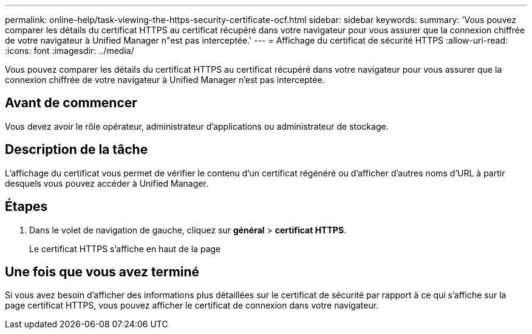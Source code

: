 ---
permalink: online-help/task-viewing-the-https-security-certificate-ocf.html 
sidebar: sidebar 
keywords:  
summary: 'Vous pouvez comparer les détails du certificat HTTPS au certificat récupéré dans votre navigateur pour vous assurer que la connexion chiffrée de votre navigateur à Unified Manager n"est pas interceptée.' 
---
= Affichage du certificat de sécurité HTTPS
:allow-uri-read: 
:icons: font
:imagesdir: ../media/


[role="lead"]
Vous pouvez comparer les détails du certificat HTTPS au certificat récupéré dans votre navigateur pour vous assurer que la connexion chiffrée de votre navigateur à Unified Manager n'est pas interceptée.



== Avant de commencer

Vous devez avoir le rôle opérateur, administrateur d'applications ou administrateur de stockage.



== Description de la tâche

L'affichage du certificat vous permet de vérifier le contenu d'un certificat régénéré ou d'afficher d'autres noms d'URL à partir desquels vous pouvez accéder à Unified Manager.



== Étapes

. Dans le volet de navigation de gauche, cliquez sur *général* > *certificat HTTPS*.
+
Le certificat HTTPS s'affiche en haut de la page





== Une fois que vous avez terminé

Si vous avez besoin d'afficher des informations plus détaillées sur le certificat de sécurité par rapport à ce qui s'affiche sur la page certificat HTTPS, vous pouvez afficher le certificat de connexion dans votre navigateur.
